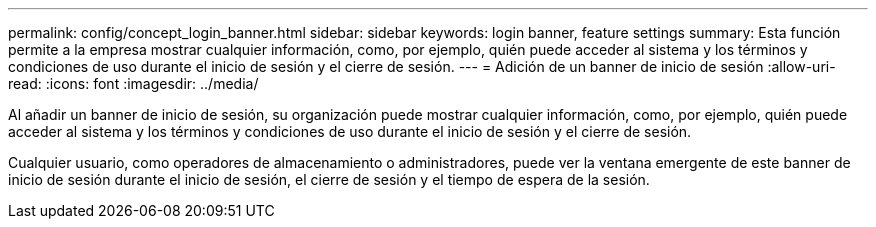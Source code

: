 ---
permalink: config/concept_login_banner.html 
sidebar: sidebar 
keywords: login banner, feature settings 
summary: Esta función permite a la empresa mostrar cualquier información, como, por ejemplo, quién puede acceder al sistema y los términos y condiciones de uso durante el inicio de sesión y el cierre de sesión. 
---
= Adición de un banner de inicio de sesión
:allow-uri-read: 
:icons: font
:imagesdir: ../media/


[role="lead"]
Al añadir un banner de inicio de sesión, su organización puede mostrar cualquier información, como, por ejemplo, quién puede acceder al sistema y los términos y condiciones de uso durante el inicio de sesión y el cierre de sesión.

Cualquier usuario, como operadores de almacenamiento o administradores, puede ver la ventana emergente de este banner de inicio de sesión durante el inicio de sesión, el cierre de sesión y el tiempo de espera de la sesión.
